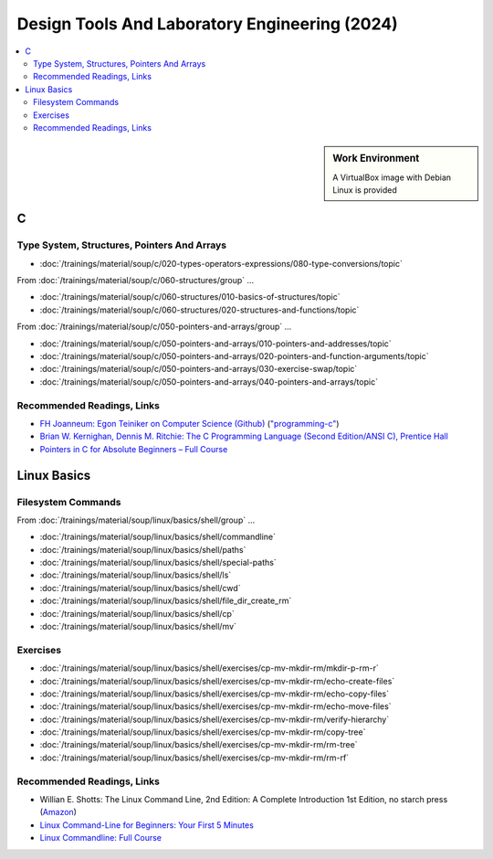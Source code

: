 Design Tools And Laboratory Engineering (2024)
==============================================

.. contents::
   :local:

.. sidebar:: Work Environment

   A VirtualBox image with Debian Linux is provided
   

C
-

Type System, Structures, Pointers And Arrays
............................................

* :doc:`/trainings/material/soup/c/020-types-operators-expressions/080-type-conversions/topic`

From :doc:`/trainings/material/soup/c/060-structures/group` ...

* :doc:`/trainings/material/soup/c/060-structures/010-basics-of-structures/topic`
* :doc:`/trainings/material/soup/c/060-structures/020-structures-and-functions/topic`

From :doc:`/trainings/material/soup/c/050-pointers-and-arrays/group` ...

* :doc:`/trainings/material/soup/c/050-pointers-and-arrays/010-pointers-and-addresses/topic`
* :doc:`/trainings/material/soup/c/050-pointers-and-arrays/020-pointers-and-function-arguments/topic`

* :doc:`/trainings/material/soup/c/050-pointers-and-arrays/030-exercise-swap/topic`
* :doc:`/trainings/material/soup/c/050-pointers-and-arrays/040-pointers-and-arrays/topic`

Recommended Readings, Links
...........................

* `FH Joanneum: Egon Teiniker on Computer Science (Github)
  <https://github.com/teiniker/teiniker-lectures-computerscience>`__
  (`"programming-c"
  <https://github.com/teiniker/teiniker-lectures-computerscience/tree/master/programming-c>`__)
* `Brian W. Kernighan, Dennis M. Ritchie: The C Programming Language
  (Second Edition/ANSI C), Prentice Hall
  <https://en.wikipedia.org/wiki/The_C_Programming_Language>`__
* `Pointers in C for Absolute Beginners – Full Course
  <https://youtu.be/MIL2BK02X8A?si=T8w9O7a-AM7T2IMu>`__

  .. raw:: html

     <iframe width="560" height="315" 
             src="https://www.youtube.com/embed/MIL2BK02X8A?si=vX5AVl0BJvyZU3Eo" 
	     title="YouTube video player" 
	     frameborder="0" 
	     allow="accelerometer; autoplay; clipboard-write; encrypted-media; gyroscope; picture-in-picture; web-share" 
	     referrerpolicy="strict-origin-when-cross-origin" 
	     allowfullscreen>
     </iframe>

Linux Basics
------------

Filesystem Commands
...................

From :doc:`/trainings/material/soup/linux/basics/shell/group` ...

* :doc:`/trainings/material/soup/linux/basics/shell/commandline`
* :doc:`/trainings/material/soup/linux/basics/shell/paths`
* :doc:`/trainings/material/soup/linux/basics/shell/special-paths`
* :doc:`/trainings/material/soup/linux/basics/shell/ls`
* :doc:`/trainings/material/soup/linux/basics/shell/cwd`
* :doc:`/trainings/material/soup/linux/basics/shell/file_dir_create_rm`
* :doc:`/trainings/material/soup/linux/basics/shell/cp`
* :doc:`/trainings/material/soup/linux/basics/shell/mv`

Exercises
.........

* :doc:`/trainings/material/soup/linux/basics/shell/exercises/cp-mv-mkdir-rm/mkdir-p-rm-r`
* :doc:`/trainings/material/soup/linux/basics/shell/exercises/cp-mv-mkdir-rm/echo-create-files`
* :doc:`/trainings/material/soup/linux/basics/shell/exercises/cp-mv-mkdir-rm/echo-copy-files`
* :doc:`/trainings/material/soup/linux/basics/shell/exercises/cp-mv-mkdir-rm/echo-move-files`
* :doc:`/trainings/material/soup/linux/basics/shell/exercises/cp-mv-mkdir-rm/verify-hierarchy`
* :doc:`/trainings/material/soup/linux/basics/shell/exercises/cp-mv-mkdir-rm/copy-tree`
* :doc:`/trainings/material/soup/linux/basics/shell/exercises/cp-mv-mkdir-rm/rm-tree`
* :doc:`/trainings/material/soup/linux/basics/shell/exercises/cp-mv-mkdir-rm/rm-rf`

Recommended Readings, Links
...........................

* Willian E. Shotts: The Linux Command Line, 2nd Edition: A Complete
  Introduction 1st Edition, no starch press (`Amazon
  <https://www.amazon.com/Linux-Command-Line-Complete-Introduction/dp/1593273894>`__)
* `Linux Command-Line for Beginners: Your First 5 Minutes
  <https://youtu.be/id3DGvljhT4?si=PVgFncafJCy8CgaO>`__

  .. raw:: html

     <iframe width="560" height="315" 
             src="https://www.youtube.com/embed/id3DGvljhT4?si=PVgFncafJCy8CgaO" 
	     title="YouTube video player" 
	     frameborder="0" 
	     allow="accelerometer; autoplay; clipboard-write; encrypted-media; gyroscope; picture-in-picture; web-share" 
	     referrerpolicy="strict-origin-when-cross-origin" 
	     allowfullscreen>
     </iframe>

* `Linux Commandline: Full Course <https://youtu.be/5jIIOkA0NpI?si=V0tNpDqphK095RLn>`__

  .. raw:: html

     <iframe width="560" height="315" 
             src="https://www.youtube.com/embed/5jIIOkA0NpI?si=V0tNpDqphK095RLn" 
	     title="YouTube video player" 
	     frameborder="0" 
	     allow="accelerometer; autoplay; clipboard-write; encrypted-media; gyroscope; picture-in-picture; web-share" 
	     referrerpolicy="strict-origin-when-cross-origin" 
	     allowfullscreen>
     </iframe>

